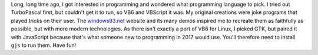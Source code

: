 Long, long time ago, I got interested in programming and wondered what
programming language to pick.  I tried out TurboPascal first, but
couldn't get it to run, so VB6 and VBScript it was.  My original
creations were joke programs that played tricks on their user.  The
windows93.net_ website and its many demos inspired me to recreate them
as faithfully as possible, but with more modern technologies.  As
there isn't exactly a port of VB6 for Linux, I picked GTK, but paired
it with JavaScript because that's what someone new to programming in
2017 would use.  You'll therefore need to install ``gjs`` to run
them.  Have fun!

.. _windows93.net: http://windows93.net/

